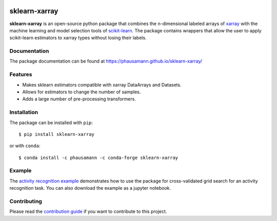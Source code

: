 .. -*- mode: rst -*-

|Travis|_ |Coverage|_ |PyPI|_ |Black|_

.. |Travis| image:: https://travis-ci.org/phausamann/sklearn-xarray.svg?branch=master
.. _Travis: https://travis-ci.org/phausamann/sklearn-xarray

.. |Coverage| image:: https://coveralls.io/repos/github/phausamann/sklearn-xarray/badge.svg?branch=master
.. _Coverage: https://coveralls.io/github/phausamann/sklearn-xarray?branch=master

.. |PyPI| image:: https://badge.fury.io/py/sklearn-xarray.svg
.. _PyPI: https://badge.fury.io/py/sklearn-xarray

.. |Black| image:: https://img.shields.io/badge/code%20style-black-000000.svg
.. _Black: https://github.com/psf/black

sklearn-xarray
==============

**sklearn-xarray** is an open-source python package that combines the
n-dimensional labeled arrays of xarray_ with the machine learning and model
selection tools of scikit-learn_. The package contains wrappers that allow
the user to apply scikit-learn estimators to xarray types without losing their
labels.

.. _scikit-learn: http://scikit-learn.org/stable/
.. _xarray: http://xarray.pydata.org


Documentation
-------------

The package documentation can be found at
https://phausamann.github.io/sklearn-xarray/


Features
----------

- Makes sklearn estimators compatible with xarray DataArrays and Datasets.
- Allows for estimators to change the number of samples.
- Adds a large number of pre-processing transformers.


Installation
-------------

The package can be installed with ``pip``::

    $ pip install sklearn-xarray

or with ``conda``::

    $ conda install -c phausamann -c conda-forge sklearn-xarray


Example
-------

The `activity recognition example`_ demonstrates how to use the
package for cross-validated grid search for an activity recognition task.
You can also download the example as a jupyter notebook.

.. _activity recognition example: https://phausamann.github.io/sklearn-xarray/auto_examples/plot_activity_recognition.html


Contributing
------------

Please read the `contribution guide <https://github.com/phausamann/sklearn-xarray/blob/master/.github/CONTRIBUTING.rst>`_
if you want to contribute to this project.
